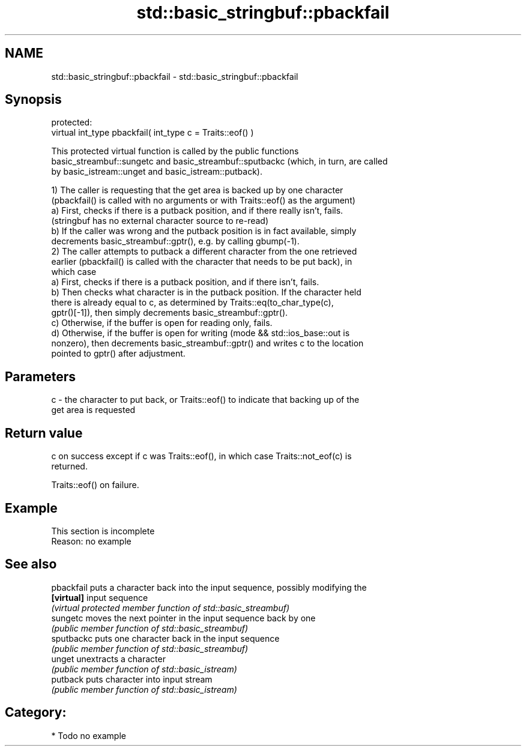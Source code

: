 .TH std::basic_stringbuf::pbackfail 3 "2018.03.28" "http://cppreference.com" "C++ Standard Libary"
.SH NAME
std::basic_stringbuf::pbackfail \- std::basic_stringbuf::pbackfail

.SH Synopsis
   protected:
   virtual int_type pbackfail( int_type c = Traits::eof() )

   This protected virtual function is called by the public functions
   basic_streambuf::sungetc and basic_streambuf::sputbackc (which, in turn, are called
   by basic_istream::unget and basic_istream::putback).

   1) The caller is requesting that the get area is backed up by one character
   (pbackfail() is called with no arguments or with Traits::eof() as the argument)
   a) First, checks if there is a putback position, and if there really isn't, fails.
   (stringbuf has no external character source to re-read)
   b) If the caller was wrong and the putback position is in fact available, simply
   decrements basic_streambuf::gptr(), e.g. by calling gbump(-1).
   2) The caller attempts to putback a different character from the one retrieved
   earlier (pbackfail() is called with the character that needs to be put back), in
   which case
   a) First, checks if there is a putback position, and if there isn't, fails.
   b) Then checks what character is in the putback position. If the character held
   there is already equal to c, as determined by Traits::eq(to_char_type(c),
   gptr()[-1]), then simply decrements basic_streambuf::gptr().
   c) Otherwise, if the buffer is open for reading only, fails.
   d) Otherwise, if the buffer is open for writing (mode && std::ios_base::out is
   nonzero), then decrements basic_streambuf::gptr() and writes c to the location
   pointed to gptr() after adjustment.

.SH Parameters

   c - the character to put back, or Traits::eof() to indicate that backing up of the
       get area is requested

.SH Return value

   c on success except if c was Traits::eof(), in which case Traits::not_eof(c) is
   returned.

   Traits::eof() on failure.

.SH Example

    This section is incomplete
    Reason: no example

.SH See also

   pbackfail puts a character back into the input sequence, possibly modifying the
   \fB[virtual]\fP input sequence
             \fI(virtual protected member function of std::basic_streambuf)\fP 
   sungetc   moves the next pointer in the input sequence back by one
             \fI(public member function of std::basic_streambuf)\fP 
   sputbackc puts one character back in the input sequence
             \fI(public member function of std::basic_streambuf)\fP 
   unget     unextracts a character
             \fI(public member function of std::basic_istream)\fP 
   putback   puts character into input stream
             \fI(public member function of std::basic_istream)\fP 

.SH Category:

     * Todo no example
